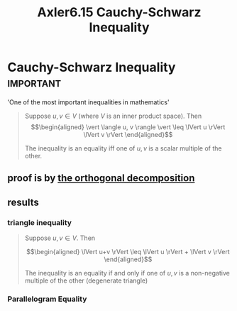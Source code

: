 #+TITLE: Axler6.15 Cauchy-Schwarz Inequality
#+context: linear algebra
* Cauchy-Schwarz Inequality                                       :important:
  'One of the most important inequalities in mathematics'
  #+begin_quote
  Suppose $u, v \in V$ (where $V$ is an inner product space). Then
  \[\begin{aligned}
  \vert \langle u, v \rangle \vert \leq \lVert u \rVert \lVert v \rVert
  \end{aligned}\]

  The inequality is an equality iff one of $u, v$ is a scalar multiple of the other.
  #+end_quote
** proof is by [[file:KBrefOrthogonalDecomposition.org][the orthogonal decomposition]]
** results
*** triangle inequality
	#+begin_quote
	Suppose $u, v \in V$. Then

	\[\begin{aligned}
    \lVert u+v \rVert \leq \lVert u \rVert + \lVert v \rVert
	\end{aligned}\]

	The inequality is an equality if and only if one of $u, v$ is a non-negative multiple of the other (degenerate triangle)
	#+end_quote
*** Parallelogram Equality
